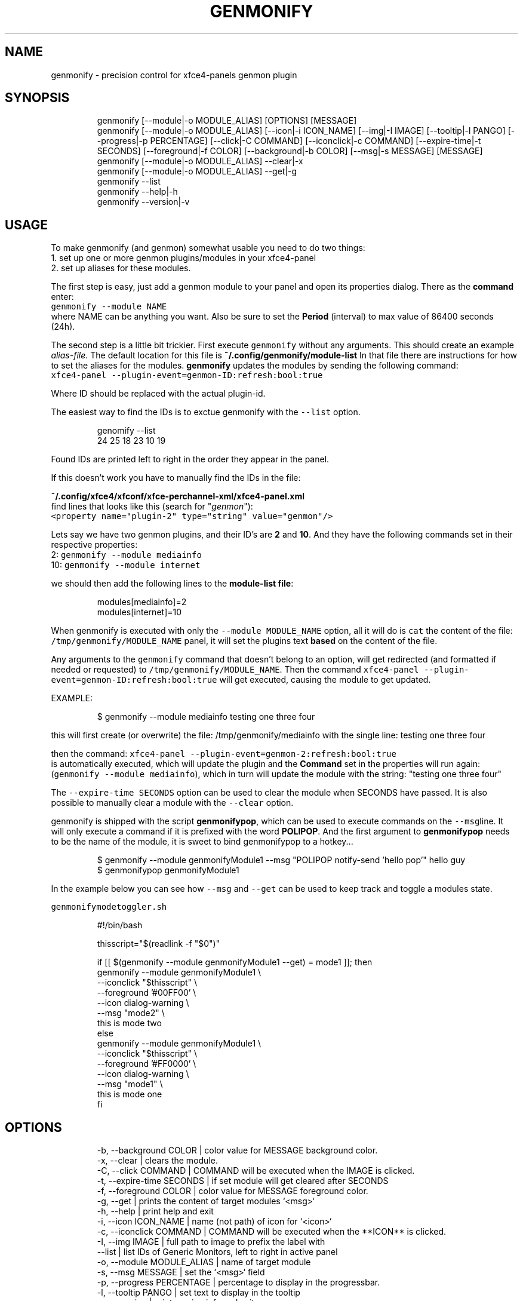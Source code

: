 .nh
.TH GENMONIFY  1 2022-06-03 budlabs "User Manuals"
.SH NAME
.PP
genmonify - precision control for xfce4-panels genmon plugin

.SH SYNOPSIS
.PP
.RS

.nf
genmonify [--module|-o MODULE_ALIAS] [OPTIONS] [MESSAGE]
genmonify [--module|-o MODULE_ALIAS] [--icon|-i ICON_NAME] [--img|-I IMAGE] [--tooltip|-l PANGO] [--progress|-p PERCENTAGE] [--click|-C COMMAND] [--iconclick|-c COMMAND] [--expire-time|-t SECONDS] [--foreground|-f COLOR] [--background|-b COLOR] [--msg|-s MESSAGE] [MESSAGE]
genmonify [--module|-o MODULE_ALIAS] --clear|-x
genmonify [--module|-o MODULE_ALIAS] --get|-g
genmonify --list
genmonify --help|-h
genmonify --version|-v

.fi
.RE

.SH USAGE
.PP
To make genmonify (and genmon) somewhat usable you need to do two things:
.br
1. set up one or more genmon plugins/modules in your xfce4-panel
.br
2. set up aliases for these modules.

.PP
The first step is easy, just add a genmon module
to your panel and open its properties dialog.
There as the \fBcommand\fP enter:
.br
\fB\fCgenmonify --module NAME\fR
.br
where NAME can be anything you
want. Also be sure to set the \fBPeriod\fP
(interval) to max value of 86400 seconds (24h).

.PP
The second step is a little bit trickier. First
execute \fB\fCgenmonify\fR without any arguments. This
should create an example \fIalias-file\fP\&. The default
location for this file is
\fB~/.config/genmonify/module-list\fP In that file
there are instructions for how to set the aliases
for the modules. \fBgenmonify\fP updates the modules
by sending the following command:
.br
\fB\fCxfce4-panel --plugin-event=genmon-ID:refresh:bool:true\fR

.PP
Where ID should be replaced with the actual plugin-id.

.PP
The easiest way to find the IDs is to exctue
genmonify with the \fB\fC--list\fR option.

.PP
.RS

.nf
genomify --list
24    25    18    23    10    19

.fi
.RE

.PP
Found IDs are printed left to right in the order
they appear in the panel.

.PP
If this doesn't work you have to manually find the
IDs in the file:

.PP
\fB~/.config/xfce4/xfconf/xfce-perchannel-xml/xfce4-panel.xml\fP
.br
find lines that looks like this (search for "\fIgenmon\fP"):
.br
\fB\fC<property name="plugin-2" type="string" value="genmon"/>\fR

.PP
Lets say we have two genmon plugins, and their
ID's are \fB2\fP and \fB10\fP\&. And they have the
following commands set in their respective
properties:
.br
2: \fB\fCgenmonify --module mediainfo\fR
.br
10: \fB\fCgenmonify --module internet\fR

.PP
we should then add the following lines to the \fBmodule-list file\fP:

.PP
.RS

.nf
modules[mediainfo]=2
modules[internet]=10

.fi
.RE

.PP
When genmonify is executed with only the \fB\fC--module
MODULE_NAME\fR option, all it will do is \fB\fCcat\fR the
content of the file: \fB\fC/tmp/genmonify/MODULE_NAME\fR
. When this is done from a genmon plugin in the
panel, it will set the plugins text \fBbased\fP on
the content of the file.

.PP
Any arguments to the \fB\fCgenmonify\fR command that
doesn't belong to an option, will get redirected
(and formatted if needed or requested) to
\fB\fC/tmp/genmonify/MODULE_NAME\fR\&. Then the command
\fB\fCxfce4-panel --plugin-event=genmon-ID:refresh:bool:true\fR
will get executed, causing the module to get updated.

.PP
EXAMPLE:

.PP
.RS

.nf
$ genmonify --module mediainfo testing one three four

.fi
.RE

.PP
this will first create (or overwrite) the file: /tmp/genmonify/mediainfo
with the single line:
testing one three four

.PP
then the command:
\fB\fCxfce4-panel --plugin-event=genmon-2:refresh:bool:true\fR
.br
is automatically executed, which will update the
plugin and the \fBCommand\fP set in the properties
will run again: (\fB\fCgenmonify --module mediainfo\fR),
which in turn will update the module with the
string: "testing one three four"

.PP
The \fB\fC--expire-time SECONDS\fR option can be used to
clear the module when SECONDS have passed. It is
also possible to manually clear a module with the
\fB\fC--clear\fR option.

.PP
genmonify is shipped with the script
\fBgenmonifypop\fP, which can be used to execute
commands on the \fB\fC--msg\fRline. It will only execute
a command if it is prefixed with the word
\fBPOLIPOP\fP\&. And the first argument to
\fBgenmonifypop\fP needs to be the name of the
module, it is sweet to bind genmonifypop to a
hotkey...

.PP
.RS

.nf
$ genmonify --module genmonifyModule1 --msg "POLIPOP notify-send 'hello pop'" hello guy
$ genmonifypop genmonifyModule1

.fi
.RE

.PP
In the example below you can see how \fB\fC--msg\fR and
\fB\fC--get\fR can be used to keep track and toggle a
modules state.

.PP
\fB\fCgenmonifymodetoggler.sh\fR

.PP
.RS

.nf
#!/bin/bash

thisscript="$(readlink -f "$0")"

if [[ $(genmonify --module genmonifyModule1 --get) = mode1 ]]; then
    genmonify --module genmonifyModule1   \\
           --iconclick "$thisscript"      \\
           --foreground '#00FF00'         \\
           --icon dialog-warning          \\
           --msg "mode2"                  \\
           this is mode two
else 
    genmonify --module genmonifyModule1   \\
           --iconclick "$thisscript"      \\
           --foreground '#FF0000'         \\
           --icon dialog-warning          \\
           --msg "mode1"                  \\
           this is mode one
fi

.fi
.RE

.SH OPTIONS
.PP
.RS

.nf
-b, --background  COLOR        | color value for MESSAGE background color.
-x, --clear                    | clears the module.
-C, --click       COMMAND      | COMMAND will be executed when the IMAGE is clicked.
-t, --expire-time SECONDS      | if set module will get cleared after SECONDS
-f, --foreground  COLOR        | color value for MESSAGE foreground color.
-g, --get                      | prints the content of target modules `<msg>`
-h, --help                     | print help and exit  
-i, --icon        ICON_NAME    | name (not path) of icon for `<icon>`
-c, --iconclick   COMMAND      | COMMAND will be executed when the **ICON** is clicked.
-I, --img         IMAGE        | full path to image to prefix the label with
--list                         | list IDs of Generic Monitors, left to right in active panel
-o, --module      MODULE_ALIAS | name of target module
-s, --msg         MESSAGE      | set the `<msg>` field
-p, --progress    PERCENTAGE   | percentage to display in the progressbar.
-l, --tooltip     PANGO        | set text to display in the tooltip
-v, --version                  | print version info and exit  

.fi
.RE

.SS -s, --msg         MESSAGE
.PP
This is not visible in the panel, but the string
can be retrieved with the \fB\fC--get\fR option.

.SS -l, --tooltip     PANGO
.PP
pango markup can be used for style and color.

.SH ENVIRONMENT
.SS XDG_CONFIG_HOME
.PP
defaults to: $HOME/.config

.SS GENMONIFY_DIR
.PP
defaults to: $XDG_CONFIG_HOME/genmonify

.SS GENMONIFY_TMP_DIR
.PP
defaults to: /tmp/genmonify

.SH CONTACT
.PP
Send bugs and feature requests to:
.br
https://github.com/budlabs/genmonify/issues

.SH COPYRIGHT
.PP
Copyright (c) 2020-2022, budRich of budlabs
.br
SPDX-License-Identifier: BSD-2-Clause
